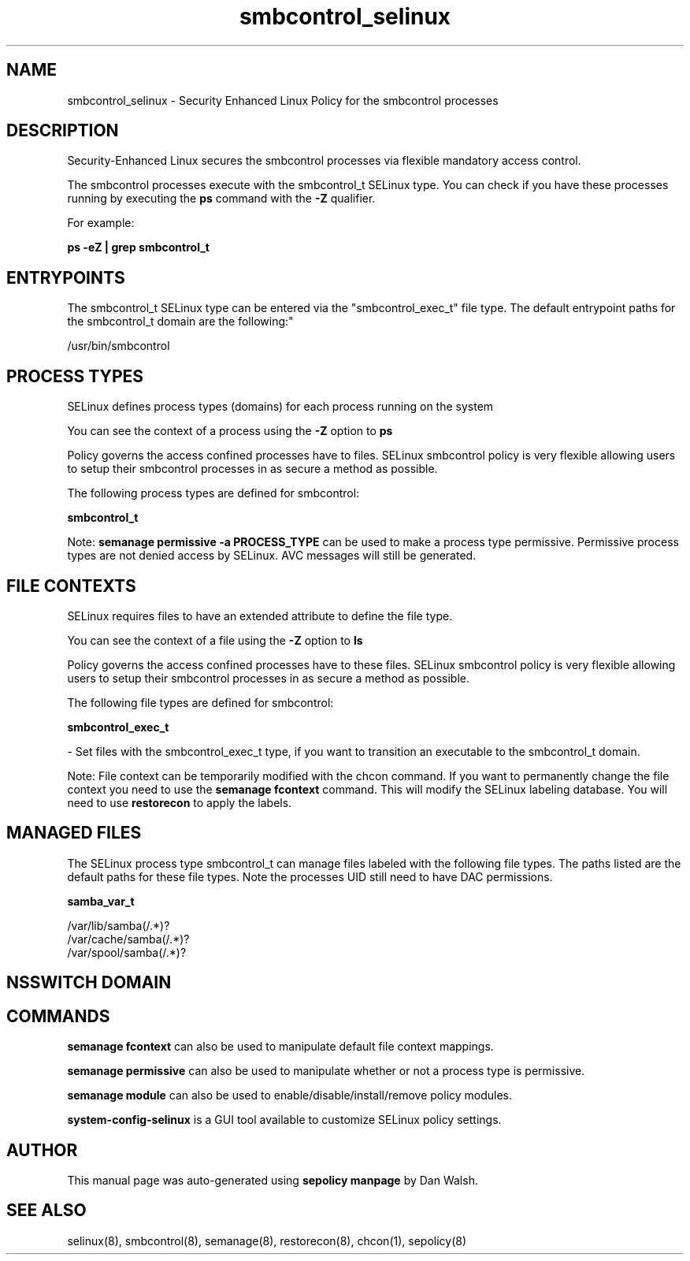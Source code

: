 .TH  "smbcontrol_selinux"  "8"  "12-11-01" "smbcontrol" "SELinux Policy documentation for smbcontrol"
.SH "NAME"
smbcontrol_selinux \- Security Enhanced Linux Policy for the smbcontrol processes
.SH "DESCRIPTION"

Security-Enhanced Linux secures the smbcontrol processes via flexible mandatory access control.

The smbcontrol processes execute with the smbcontrol_t SELinux type. You can check if you have these processes running by executing the \fBps\fP command with the \fB\-Z\fP qualifier.

For example:

.B ps -eZ | grep smbcontrol_t


.SH "ENTRYPOINTS"

The smbcontrol_t SELinux type can be entered via the "smbcontrol_exec_t" file type.  The default entrypoint paths for the smbcontrol_t domain are the following:"

/usr/bin/smbcontrol
.SH PROCESS TYPES
SELinux defines process types (domains) for each process running on the system
.PP
You can see the context of a process using the \fB\-Z\fP option to \fBps\bP
.PP
Policy governs the access confined processes have to files.
SELinux smbcontrol policy is very flexible allowing users to setup their smbcontrol processes in as secure a method as possible.
.PP
The following process types are defined for smbcontrol:

.EX
.B smbcontrol_t
.EE
.PP
Note:
.B semanage permissive -a PROCESS_TYPE
can be used to make a process type permissive. Permissive process types are not denied access by SELinux. AVC messages will still be generated.

.SH FILE CONTEXTS
SELinux requires files to have an extended attribute to define the file type.
.PP
You can see the context of a file using the \fB\-Z\fP option to \fBls\bP
.PP
Policy governs the access confined processes have to these files.
SELinux smbcontrol policy is very flexible allowing users to setup their smbcontrol processes in as secure a method as possible.
.PP
The following file types are defined for smbcontrol:


.EX
.PP
.B smbcontrol_exec_t
.EE

- Set files with the smbcontrol_exec_t type, if you want to transition an executable to the smbcontrol_t domain.


.PP
Note: File context can be temporarily modified with the chcon command.  If you want to permanently change the file context you need to use the
.B semanage fcontext
command.  This will modify the SELinux labeling database.  You will need to use
.B restorecon
to apply the labels.

.SH "MANAGED FILES"

The SELinux process type smbcontrol_t can manage files labeled with the following file types.  The paths listed are the default paths for these file types.  Note the processes UID still need to have DAC permissions.

.br
.B samba_var_t

	/var/lib/samba(/.*)?
.br
	/var/cache/samba(/.*)?
.br
	/var/spool/samba(/.*)?
.br

.SH NSSWITCH DOMAIN

.SH "COMMANDS"
.B semanage fcontext
can also be used to manipulate default file context mappings.
.PP
.B semanage permissive
can also be used to manipulate whether or not a process type is permissive.
.PP
.B semanage module
can also be used to enable/disable/install/remove policy modules.

.PP
.B system-config-selinux
is a GUI tool available to customize SELinux policy settings.

.SH AUTHOR
This manual page was auto-generated using
.B "sepolicy manpage"
by Dan Walsh.

.SH "SEE ALSO"
selinux(8), smbcontrol(8), semanage(8), restorecon(8), chcon(1), sepolicy(8)
